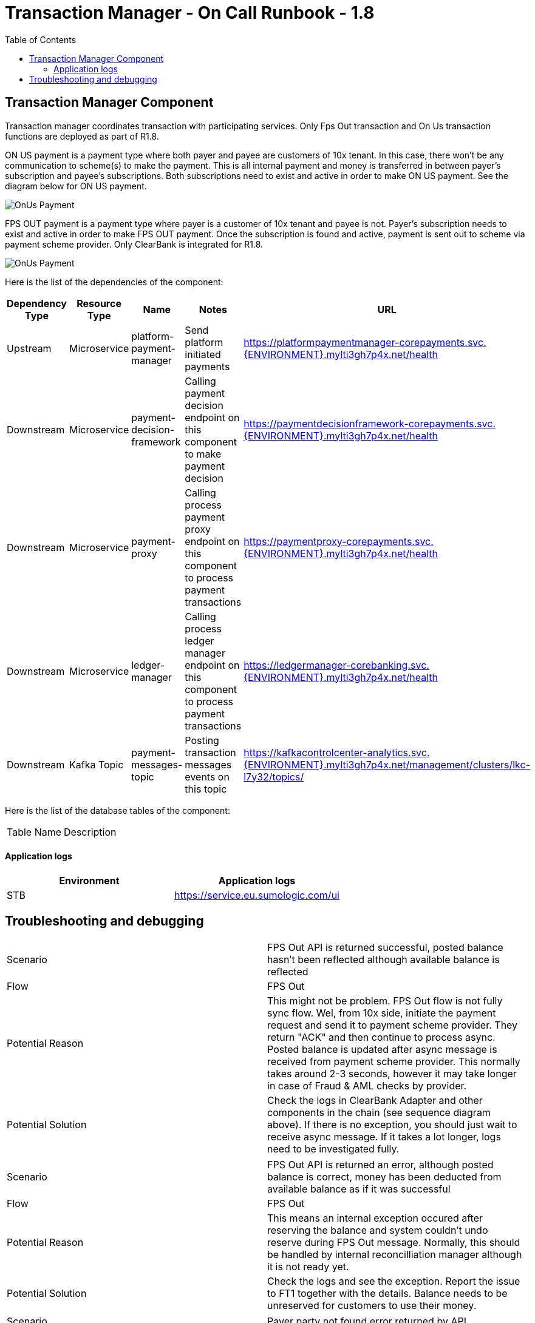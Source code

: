 = Transaction Manager - On Call Runbook - 1.8
:toc:

== Transaction Manager Component

Transaction manager coordinates transaction with participating services. Only Fps Out transaction and On Us transaction functions are deployed as part of R1.8.

ON US payment is a payment type where both payer and payee are customers of 10x tenant. In this case, there won't be any communication to scheme(s) to make the payment. This is all internal payment and money is transferred in between payer's subscription and payee's subscriptions. Both subscriptions need to exist and active in order to make ON US payment. See the diagram below for ON US payment.

image::../../images/ON_US.png["OnUs Payment", align="center"]

FPS OUT payment is a payment type where payer is a customer of 10x tenant and payee is not. Payer's subscription needs to exist and active in order to make FPS OUT payment. Once the subscription is found and active, payment is sent out to scheme via payment scheme provider. Only ClearBank is integrated for R1.8.

image::../../images/FPS_OUT.png["OnUs Payment", align="center"]

Here is the list of the dependencies of the component:

|===
| Dependency Type | Resource Type | Name | Notes | URL

| Upstream | Microservice | platform-payment-manager | Send platform initiated payments | https://platformpaymentmanager-corepayments.svc.{ENVIRONMENT}.mylti3gh7p4x.net/health
| Downstream | Microservice | payment-decision-framework | Calling payment decision endpoint on this component to make payment decision | https://paymentdecisionframework-corepayments.svc.{ENVIRONMENT}.mylti3gh7p4x.net/health
| Downstream | Microservice | payment-proxy | Calling process payment proxy endpoint on this component to process payment transactions | https://paymentproxy-corepayments.svc.{ENVIRONMENT}.mylti3gh7p4x.net/health
| Downstream | Microservice | ledger-manager | Calling process ledger manager endpoint on this component to process payment transactions | https://ledgermanager-corebanking.svc.{ENVIRONMENT}.mylti3gh7p4x.net/health
| Downstream | Kafka Topic | payment-messages-topic | Posting transaction messages events on this topic  | https://kafkacontrolcenter-analytics.svc.{ENVIRONMENT}.mylti3gh7p4x.net/management/clusters/lkc-l7y32/topics/
|===

Here is the list of the database tables of the component:

|===
| Table Name | Description
|===


==== Application logs
|===
| Environment | Application logs

| STB  | https://service.eu.sumologic.com/ui
|===

== Troubleshooting and debugging

|===
| Scenario | FPS Out API is returned successful, posted balance hasn't been reflected although available balance is reflected
| Flow | FPS Out
| Potential Reason | This might not be problem. FPS Out flow is not fully sync flow. Wel, from 10x side, initiate the payment request and send it to payment scheme provider. They return "ACK" and then continue to process async. Posted balance is updated after async message is received from payment scheme provider. This normally takes around 2-3 seconds, however it may take longer in case of Fraud & AML checks by provider.
| Potential Solution | Check the logs in ClearBank Adapter and other components in the chain (see sequence diagram above). If there is no exception, you should just wait to receive async message. If it takes a lot longer, logs need to be investigated fully.
|===

|===
| Scenario | FPS Out API is returned an error, although posted balance is correct, money has been deducted from available balance as if it was successful
| Flow | FPS Out
| Potential Reason | This means an internal exception occured after reserving the balance and system couldn't undo reserve during FPS Out message. Normally, this should be handled by internal reconcilliation manager although it is not ready yet.
| Potential Solution | Check the logs and see the exception. Report the issue to FT1 together with the details. Balance needs to be unreserved for customers to use their money.
|===

|===
| Scenario | Payer party not found error returned by API
| Flow | FPS Out
| Potential Reason | party-event-v3 topic is consumed by platform payment manager component and all party data are stored in customer_event_view or business_customer_event_view table in database. If API returns this error, it means party details does not exist in the local table(s). Either party manager cannot produce to topic or platform payment manager manager consume from the topic. Another reason might be record cannot be inserted into table for various reasons.
| Potential Solution | Check if party-event-v3 topic is up and accepting data. Then if check party manager is up and running. If so, report the problem to FT2 and they can check if they can produce data to kafka topic or not.
|===

|===
| Scenario | Payer party not found error returned by API
| Flow | On Us
| Potential Reason | party-event-v3 topic is consumed by platform payment manager component and all party data are stored in customer_event_view or business_customer_event_view table in database. If API returns this error, it means party details does not exist in the local table(s). Either party manager cannot produce to topic or platform payment manager manager consume from the topic. Another reason might be record cannot be inserted into table for various reasons.
| Potential Solution | Check if party-event-v3 topic is up and accepting data. Then if check party manager is up and running. If so, report the problem to FT2 and they can check if they can produce data to kafka topic or not.
|===

|===
| Scenario | Payee party not found error returned by API
| Flow | On Us
| Potential Reason | party-event-v3 topic is consumed by platform payment manager component and all party data are stored in customer_event_view or business_customer_event_view table in database. If API returns this error, it means party details does not exist in the local table(s). Either party manager cannot produce to topic or platform payment manager manager consume from the topic. Another reason might be record cannot be inserted into table for various reasons.
| Potential Solution | Check if party-event-v3 topic is up and accepting data. Then if check party manager is up and running. If so, report the problem to FT2 and they can check if they can produce data to kafka topic or not.
|===

|===
| Scenario | Payer subscription not found error returned by API
| Flow | On Us
| Potential Reason | subscription-event-v2 topic is consumed by platform payment manager component and all subscriptions are stored in subscriptions table in database. If API returns this error, it means subscription does not exist in the subscription table. Either subscription manager cannot produce to topic or platform payment manager manager consume from the topic. Another reason might be record cannot be inserted into table for various reasons.
| Potential Solution | Check if subscription-event-v2 topic is up and accepting data. Then if check subscription manager is up and running. If so, report the problem to FT3 and they can check if they can produce data to kafka topic or not.
|===

|===
| Scenario | Payer subscription not found error returned by API
| Flow | FPS Out
| Potential Reason | subscription-event-v2 topic is consumed by platform payment manager component and all subscriptions are stored in subscriptions table in database. If API returns this error, it means subscription does not exist in the subscription table. Either subscription manager cannot produce to topic or platform payment manager manager consume from the topic. Another reason might be record cannot be inserted into table for various reasons.
| Potential Solution | Check if subscription-event-v2 topic is up and accepting data. Then if check subscription manager is up and running. If so, report the problem to FT3 and they can check if they can produce data to kafka topic or not.
|===

|===
| Scenario | Payee subscription not found error returned by API
| Flow | On Us
| Potential Reason | subscription-event-v2 topic is consumed by platform payment manager component and all subscriptions are stored in subscriptions table in database. If API returns this error, it means subscription does not exist in the subscription table. Either subscription manager cannot produce to topic or platform payment manager manager consume from the topic. Another reason might be record cannot be inserted into table for various reasons.
| Potential Solution | Check if subscription-event-v2 topic is up and accepting data. Then if check subscription manager is up and running. If so, report the problem to FT3 and they can check if they can produce data to kafka topic or not.
|===

